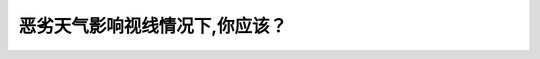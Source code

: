 .. raw:: html

   <div class="question-page">
   <div class="test-name">New加拿大BC驾照考试笔试全真模拟题2024版</div>

.. meta::
   :description: 恶劣天气影响视线情况下,你应该？
   :keywords: 温哥华驾照笔试,  温哥华驾照,  BC省驾照笔试恶劣天气, 视线, 近光灯, 安全驾驶

.. raw:: html

   <div class="question-card">


恶劣天气影响视线情况下,你应该？
================================

.. raw:: html

   <hr>

.. raw:: html

   <div id="q31" class="quiz">
       <div class="option" id="q31-A" onclick="selectOption('q31', 'A', false)">
           A. 保持速度并叫你的乘客提防危险
       </div>
       <div class="option" id="q31-B" onclick="selectOption('q31', 'B', false)">
           B. 亮起远光灯
       </div>
       <div class="option" id="q31-C" onclick="selectOption('q31', 'C', false)">
           C. 闪动紧急灯号
       </div>
       <div class="option" id="q31-D" onclick="selectOption('q31', 'D', true)">
           D. 慢车以及开近光灯
       </div>
       <p id="q31-result" class="result"></p>
   </div>

   <hr>

.. dropdown:: ►|explanation|

   在恶劣天气条件下，如雨雾天气，亮着近光灯可以提高自身能见度并避免影响对向车辆，而减速行驶则确保安全。

.. raw:: html

   <div class="nav-buttons">
       <a href="q30.html" class="button">|prev_question|</a>
       <span class="page-indicator">31 / 200</span>
       <a href="q32.html" class="button">|next_question|</a>
   </div>
   </div>

   </div>
